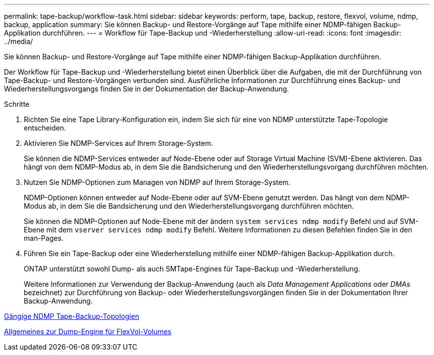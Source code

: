 ---
permalink: tape-backup/workflow-task.html 
sidebar: sidebar 
keywords: perform, tape, backup, restore, flexvol, volume, ndmp, backup, application 
summary: Sie können Backup- und Restore-Vorgänge auf Tape mithilfe einer NDMP-fähigen Backup-Applikation durchführen. 
---
= Workflow für Tape-Backup und -Wiederherstellung
:allow-uri-read: 
:icons: font
:imagesdir: ../media/


[role="lead"]
Sie können Backup- und Restore-Vorgänge auf Tape mithilfe einer NDMP-fähigen Backup-Applikation durchführen.

Der Workflow für Tape-Backup und -Wiederherstellung bietet einen Überblick über die Aufgaben, die mit der Durchführung von Tape-Backup- und Restore-Vorgängen verbunden sind. Ausführliche Informationen zur Durchführung eines Backup- und Wiederherstellungsvorgangs finden Sie in der Dokumentation der Backup-Anwendung.

.Schritte
. Richten Sie eine Tape Library-Konfiguration ein, indem Sie sich für eine von NDMP unterstützte Tape-Topologie entscheiden.
. Aktivieren Sie NDMP-Services auf Ihrem Storage-System.
+
Sie können die NDMP-Services entweder auf Node-Ebene oder auf Storage Virtual Machine (SVM)-Ebene aktivieren. Das hängt von dem NDMP-Modus ab, in dem Sie die Bandsicherung und den Wiederherstellungsvorgang durchführen möchten.

. Nutzen Sie NDMP-Optionen zum Managen von NDMP auf Ihrem Storage-System.
+
NDMP-Optionen können entweder auf Node-Ebene oder auf SVM-Ebene genutzt werden. Das hängt von dem NDMP-Modus ab, in dem Sie die Bandsicherung und den Wiederherstellungsvorgang durchführen möchten.

+
Sie können die NDMP-Optionen auf Node-Ebene mit der ändern `system services ndmp modify` Befehl und auf SVM-Ebene mit dem `vserver services ndmp modify` Befehl. Weitere Informationen zu diesen Befehlen finden Sie in den man-Pages.

. Führen Sie ein Tape-Backup oder eine Wiederherstellung mithilfe einer NDMP-fähigen Backup-Applikation durch.
+
ONTAP unterstützt sowohl Dump- als auch SMTape-Engines für Tape-Backup und -Wiederherstellung.

+
Weitere Informationen zur Verwendung der Backup-Anwendung (auch als _Data Management Applications_ oder _DMAs_ bezeichnet) zur Durchführung von Backup- oder Wiederherstellungsvorgängen finden Sie in der Dokumentation Ihrer Backup-Anwendung.



xref:common-ndmp-topologies-reference.adoc[Gängige NDMP Tape-Backup-Topologien]

xref:data-backup-dump-concept.adoc[Allgemeines zur Dump-Engine für FlexVol-Volumes]
